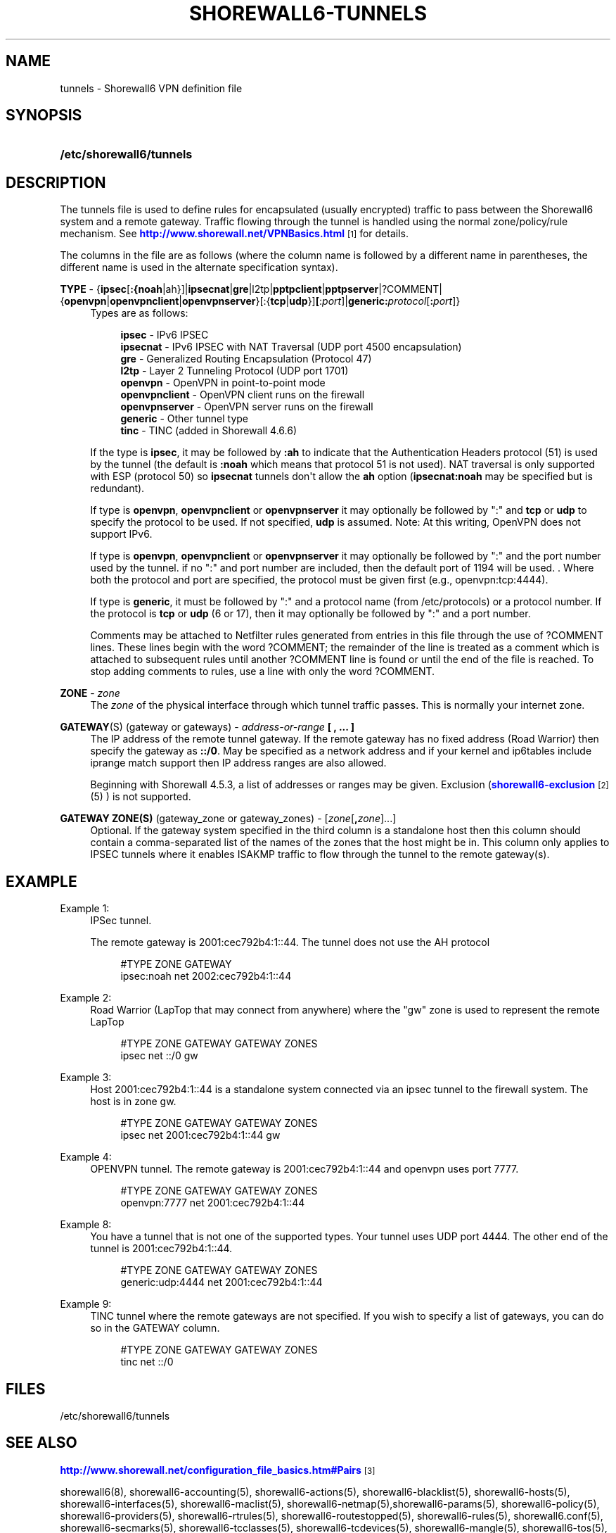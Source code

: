 '\" t
.\"     Title: shorewall6-tunnels
.\"    Author: [FIXME: author] [see http://docbook.sf.net/el/author]
.\" Generator: DocBook XSL Stylesheets v1.78.1 <http://docbook.sf.net/>
.\"      Date: 10/01/2016
.\"    Manual: Configuration Files
.\"    Source: Configuration Files
.\"  Language: English
.\"
.TH "SHOREWALL6\-TUNNELS" "5" "10/01/2016" "Configuration Files" "Configuration Files"
.\" -----------------------------------------------------------------
.\" * Define some portability stuff
.\" -----------------------------------------------------------------
.\" ~~~~~~~~~~~~~~~~~~~~~~~~~~~~~~~~~~~~~~~~~~~~~~~~~~~~~~~~~~~~~~~~~
.\" http://bugs.debian.org/507673
.\" http://lists.gnu.org/archive/html/groff/2009-02/msg00013.html
.\" ~~~~~~~~~~~~~~~~~~~~~~~~~~~~~~~~~~~~~~~~~~~~~~~~~~~~~~~~~~~~~~~~~
.ie \n(.g .ds Aq \(aq
.el       .ds Aq '
.\" -----------------------------------------------------------------
.\" * set default formatting
.\" -----------------------------------------------------------------
.\" disable hyphenation
.nh
.\" disable justification (adjust text to left margin only)
.ad l
.\" -----------------------------------------------------------------
.\" * MAIN CONTENT STARTS HERE *
.\" -----------------------------------------------------------------
.SH "NAME"
tunnels \- Shorewall6 VPN definition file
.SH "SYNOPSIS"
.HP \w'\fB/etc/shorewall6/tunnels\fR\ 'u
\fB/etc/shorewall6/tunnels\fR
.SH "DESCRIPTION"
.PP
The tunnels file is used to define rules for encapsulated (usually encrypted) traffic to pass between the Shorewall6 system and a remote gateway\&. Traffic flowing through the tunnel is handled using the normal zone/policy/rule mechanism\&. See
\m[blue]\fBhttp://www\&.shorewall\&.net/VPNBasics\&.html\fR\m[]\&\s-2\u[1]\d\s+2
for details\&.
.PP
The columns in the file are as follows (where the column name is followed by a different name in parentheses, the different name is used in the alternate specification syntax)\&.
.PP
\fBTYPE\fR \- {\fBipsec\fR[\fB:{noah\fR|ah}]|\fBipsecnat\fR|\fBgre\fR|l2tp|\fBpptpclient\fR|\fBpptpserver\fR|?COMMENT|{\fBopenvpn\fR|\fBopenvpnclient\fR|\fBopenvpnserver\fR}[:{\fBtcp\fR|\fBudp\fR}]\fB[\fR:\fIport\fR]|\fBgeneric\fR\fB:\fR\fIprotocol\fR[\fB:\fR\fIport\fR]}
.RS 4
Types are as follows:
.sp
.if n \{\
.RS 4
.\}
.nf
        \fBipsec\fR         \- IPv6 IPSEC
        \fBipsecnat\fR      \- IPv6 IPSEC with NAT Traversal (UDP port 4500 encapsulation)
        \fBgre\fR           \- Generalized Routing Encapsulation (Protocol 47)
        \fBl2tp\fR          \- Layer 2 Tunneling Protocol (UDP port 1701)
        \fBopenvpn\fR       \- OpenVPN in point\-to\-point mode
        \fBopenvpnclient\fR \- OpenVPN client runs on the firewall
        \fBopenvpnserver\fR \- OpenVPN server runs on the firewall
        \fBgeneric\fR       \- Other tunnel type
        \fBtinc\fR          \- TINC (added in Shorewall 4\&.6\&.6)
.fi
.if n \{\
.RE
.\}
.sp
If the type is
\fBipsec\fR, it may be followed by
\fB:ah\fR
to indicate that the Authentication Headers protocol (51) is used by the tunnel (the default is
\fB:noah\fR
which means that protocol 51 is not used)\&. NAT traversal is only supported with ESP (protocol 50) so
\fBipsecnat\fR
tunnels don\*(Aqt allow the
\fBah\fR
option (\fBipsecnat:noah\fR
may be specified but is redundant)\&.
.sp
If type is
\fBopenvpn\fR,
\fBopenvpnclient\fR
or
\fBopenvpnserver\fR
it may optionally be followed by ":" and
\fBtcp\fR
or
\fBudp\fR
to specify the protocol to be used\&. If not specified,
\fBudp\fR
is assumed\&. Note: At this writing, OpenVPN does not support IPv6\&.
.sp
If type is
\fBopenvpn\fR,
\fBopenvpnclient\fR
or
\fBopenvpnserver\fR
it may optionally be followed by ":" and the port number used by the tunnel\&. if no ":" and port number are included, then the default port of 1194 will be used\&. \&. Where both the protocol and port are specified, the protocol must be given first (e\&.g\&., openvpn:tcp:4444)\&.
.sp
If type is
\fBgeneric\fR, it must be followed by ":" and a protocol name (from /etc/protocols) or a protocol number\&. If the protocol is
\fBtcp\fR
or
\fBudp\fR
(6 or 17), then it may optionally be followed by ":" and a port number\&.
.sp
Comments may be attached to Netfilter rules generated from entries in this file through the use of ?COMMENT lines\&. These lines begin with the word ?COMMENT; the remainder of the line is treated as a comment which is attached to subsequent rules until another ?COMMENT line is found or until the end of the file is reached\&. To stop adding comments to rules, use a line with only the word ?COMMENT\&.
.RE
.PP
\fBZONE\fR \- \fIzone\fR
.RS 4
The
\fIzone\fR
of the physical interface through which tunnel traffic passes\&. This is normally your internet zone\&.
.RE
.PP
\fBGATEWAY\fR(S) (gateway or gateways) \- \fIaddress\-or\-range\fR \fB[ , \&.\&.\&. ]\fR
.RS 4
The IP address of the remote tunnel gateway\&. If the remote gateway has no fixed address (Road Warrior) then specify the gateway as
\fB::/0\fR\&. May be specified as a network address and if your kernel and ip6tables include iprange match support then IP address ranges are also allowed\&.
.sp
Beginning with Shorewall 4\&.5\&.3, a list of addresses or ranges may be given\&. Exclusion (\m[blue]\fBshorewall6\-exclusion\fR\m[]\&\s-2\u[2]\d\s+2
(5) ) is not supported\&.
.RE
.PP
\fBGATEWAY ZONE(S)\fR (gateway_zone or gateway_zones) \- [\fIzone\fR[\fB,\fR\fIzone\fR]\&.\&.\&.]
.RS 4
Optional\&. If the gateway system specified in the third column is a standalone host then this column should contain a comma\-separated list of the names of the zones that the host might be in\&. This column only applies to IPSEC tunnels where it enables ISAKMP traffic to flow through the tunnel to the remote gateway(s)\&.
.RE
.SH "EXAMPLE"
.PP
Example 1:
.RS 4
IPSec tunnel\&.
.sp
The remote gateway is 2001:cec792b4:1::44\&. The tunnel does not use the AH protocol
.sp
.if n \{\
.RS 4
.\}
.nf
        #TYPE           ZONE    GATEWAY
        ipsec:noah      net     2002:cec792b4:1::44
.fi
.if n \{\
.RE
.\}
.RE
.PP
Example 2:
.RS 4
Road Warrior (LapTop that may connect from anywhere) where the "gw" zone is used to represent the remote LapTop
.sp
.if n \{\
.RS 4
.\}
.nf
        #TYPE           ZONE    GATEWAY                 GATEWAY ZONES
        ipsec           net     ::/0                    gw
.fi
.if n \{\
.RE
.\}
.RE
.PP
Example 3:
.RS 4
Host 2001:cec792b4:1::44 is a standalone system connected via an ipsec tunnel to the firewall system\&. The host is in zone gw\&.
.sp
.if n \{\
.RS 4
.\}
.nf
        #TYPE           ZONE    GATEWAY                 GATEWAY ZONES
        ipsec           net     2001:cec792b4:1::44     gw
.fi
.if n \{\
.RE
.\}
.RE
.PP
Example 4:
.RS 4
OPENVPN tunnel\&. The remote gateway is 2001:cec792b4:1::44 and openvpn uses port 7777\&.
.sp
.if n \{\
.RS 4
.\}
.nf
        #TYPE           ZONE    GATEWAY                 GATEWAY ZONES
        openvpn:7777    net     2001:cec792b4:1::44
.fi
.if n \{\
.RE
.\}
.RE
.PP
Example 8:
.RS 4
You have a tunnel that is not one of the supported types\&. Your tunnel uses UDP port 4444\&. The other end of the tunnel is 2001:cec792b4:1::44\&.
.sp
.if n \{\
.RS 4
.\}
.nf
        #TYPE            ZONE    GATEWAY                GATEWAY ZONES
        generic:udp:4444 net     2001:cec792b4:1::44
.fi
.if n \{\
.RE
.\}
.RE
.PP
Example 9:
.RS 4
TINC tunnel where the remote gateways are not specified\&. If you wish to specify a list of gateways, you can do so in the GATEWAY column\&.
.sp
.if n \{\
.RS 4
.\}
.nf
        #TYPE            ZONE    GATEWAY          GATEWAY ZONES
        tinc             net     ::/0
.fi
.if n \{\
.RE
.\}
.RE
.SH "FILES"
.PP
/etc/shorewall6/tunnels
.SH "SEE ALSO"
.PP
\m[blue]\fBhttp://www\&.shorewall\&.net/configuration_file_basics\&.htm#Pairs\fR\m[]\&\s-2\u[3]\d\s+2
.PP
shorewall6(8), shorewall6\-accounting(5), shorewall6\-actions(5), shorewall6\-blacklist(5), shorewall6\-hosts(5), shorewall6\-interfaces(5), shorewall6\-maclist(5), shorewall6\-netmap(5),shorewall6\-params(5), shorewall6\-policy(5), shorewall6\-providers(5), shorewall6\-rtrules(5), shorewall6\-routestopped(5), shorewall6\-rules(5), shorewall6\&.conf(5), shorewall6\-secmarks(5), shorewall6\-tcclasses(5), shorewall6\-tcdevices(5), shorewall6\-mangle(5), shorewall6\-tos(5), shorewall6\-zones(5)
.SH "NOTES"
.IP " 1." 4
http://www.shorewall.net/VPNBasics.html
.RS 4
\%http://www.shorewall.net/VPNBasics.html
.RE
.IP " 2." 4
shorewall6-exclusion
.RS 4
\%http://www.shorewall.net/manpages6/shorewall6-exclusion.html
.RE
.IP " 3." 4
http://www.shorewall.net/configuration_file_basics.htm#Pairs
.RS 4
\%http://www.shorewall.net/configuration_file_basics.htm#Pairs
.RE

